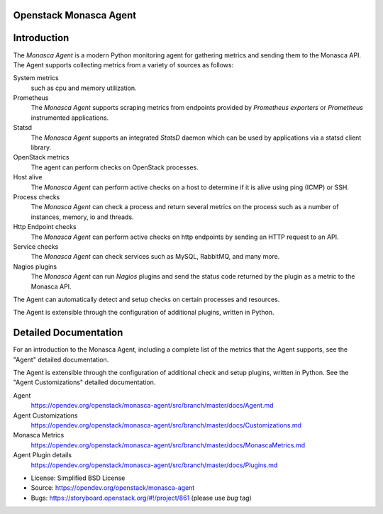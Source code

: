 Openstack Monasca Agent
========================

|Team and repository tags|

Introduction
============

The *Monasca Agent* is a modern Python monitoring agent for gathering
metrics and sending them to the Monasca API. The Agent supports
collecting metrics from a variety of sources as follows:

System metrics
    such as cpu and memory utilization.
Prometheus
    The *Monasca Agent* supports scraping metrics from endpoints provided by
    *Prometheus exporters* or *Prometheus* instrumented applications.
Statsd
    The *Monasca Agent* supports an integrated *StatsD* daemon which
    can be used by applications via a statsd client library.
OpenStack metrics
    The agent can perform checks on OpenStack processes.
Host alive
    The *Monasca Agent* can perform active checks on a host to
    determine if it is alive using ping (ICMP) or SSH.
Process checks
    The *Monasca Agent* can check a process and return
    several metrics on the process such as a number of instances, memory,
    io and threads.
Http Endpoint checks
    The *Monasca Agent* can perform active checks on
    http endpoints by sending an HTTP request to an API.
Service checks
    The *Monasca Agent* can check services such as MySQL, RabbitMQ,
    and many more.
Nagios plugins
    The *Monasca Agent* can run *Nagios* plugins and send the
    status code returned by the plugin as a metric to the Monasca API.

The Agent can automatically detect and setup checks on certain
processes and resources.

The Agent is extensible through the configuration of additional plugins,
written in Python.

Detailed Documentation
======================

For an introduction to the Monasca Agent, including a complete list of
the metrics that the Agent supports, see the "Agent" detailed
documentation.

The Agent is extensible through the configuration of additional check and
setup plugins, written in Python. See the "Agent Customizations"
detailed documentation.

Agent
    https://opendev.org/openstack/monasca-agent/src/branch/master/docs/Agent.md

Agent Customizations
    https://opendev.org/openstack/monasca-agent/src/branch/master/docs/Customizations.md

Monasca Metrics
    https://opendev.org/openstack/monasca-agent/src/branch/master/docs/MonascaMetrics.md

Agent Plugin details
    https://opendev.org/openstack/monasca-agent/src/branch/master/docs/Plugins.md

* License: Simplified BSD License
* Source: https://opendev.org/openstack/monasca-agent
* Bugs: https://storyboard.openstack.org/#!/project/861 (please use `bug` tag)

.. |Team and repository tags| image:: https://governance.openstack.org/tc/badges/monasca-agent.svg
   :target: https://governance.openstack.org/tc/reference/tags/index.html



